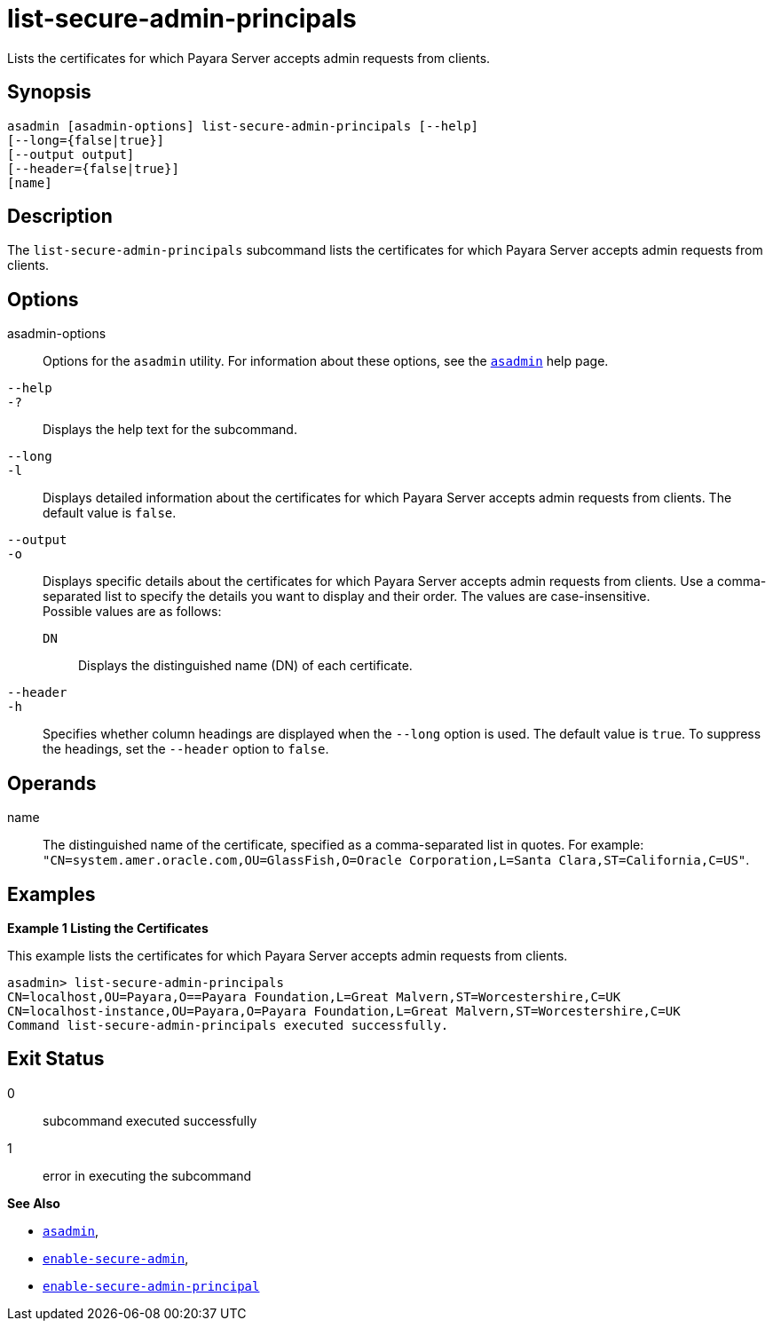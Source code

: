 [[list-secure-admin-principals]]
= list-secure-admin-principals

Lists the certificates for which Payara Server accepts admin requests from clients.

[[synopsis]]
== Synopsis

[source,shell]
----
asadmin [asadmin-options] list-secure-admin-principals [--help] 
[--long={false|true}]
[--output output]
[--header={false|true}]
[name]
----

[[description]]
== Description

The `list-secure-admin-principals` subcommand lists the certificates for which Payara Server accepts admin requests from clients.

[[options]]
== Options

asadmin-options::
  Options for the `asadmin` utility. For information about these options, see the xref:Technical Documentation/Payara Server Documentation/Command Reference/asadmin.adoc#asadmin-1m[`asadmin`] help page.
`--help`::
`-?`::
  Displays the help text for the subcommand.
`--long`::
`-l`::
  Displays detailed information about the certificates for which Payara Server accepts admin requests from clients. The default value is `false`.
`--output`::
`-o`::
  Displays specific details about the certificates for which Payara Server accepts admin requests from clients. Use a
  comma-separated list to specify the details you want to display and their order. The values are case-insensitive. +
  Possible values are as follows: +
  `DN`;;
    Displays the distinguished name (DN) of each certificate.
`--header`::
`-h`::
  Specifies whether column headings are displayed when the `--long` option is used. The default value is `true`. To suppress the headings,
  set the `--header` option to `false`.

[[operands]]
== Operands

name::
  The distinguished name of the certificate, specified as a comma-separated list in quotes. For example:
  `"CN=system.amer.oracle.com,OU=GlassFish,O=Oracle Corporation,L=Santa Clara,ST=California,C=US"`.

[[examples]]
== Examples

*Example 1 Listing the Certificates*

This example lists the certificates for which Payara Server accepts admin requests from clients.

[source,shell]
----
asadmin> list-secure-admin-principals 
CN=localhost,OU=Payara,O==Payara Foundation,L=Great Malvern,ST=Worcestershire,C=UK
CN=localhost-instance,OU=Payara,O=Payara Foundation,L=Great Malvern,ST=Worcestershire,C=UK
Command list-secure-admin-principals executed successfully.
----

[[exit-status]]
== Exit Status

0::
  subcommand executed successfully
1::
  error in executing the subcommand

*See Also*

* xref:Technical Documentation/Payara Server Documentation/Command Reference/asadmin.adoc#asadmin-1m[`asadmin`],
* xref:Technical Documentation/Payara Server Documentation/Command Reference/enable-secure-admin.adoc#enable-secure-admin[`enable-secure-admin`],
* xref:Technical Documentation/Payara Server Documentation/Command Reference/enable-secure-admin-principal.adoc#enable-secure-admin-principal[`enable-secure-admin-principal`]


